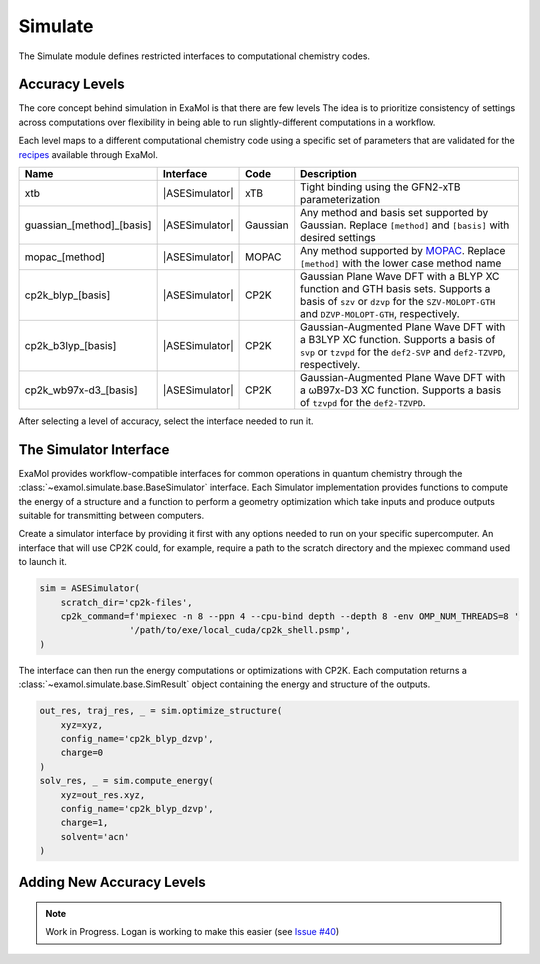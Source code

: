 Simulate
========

The Simulate module defines restricted interfaces to computational chemistry codes.


Accuracy Levels
---------------

The core concept behind simulation in ExaMol is that there are few levels
The idea is to prioritize consistency of settings across computations
over flexibility in being able to run slightly-different computations in a workflow.

Each level maps to a different computational chemistry code using a specific set of parameters
that are validated for the `recipes <store.html#recipes>`_ available through ExaMol.

.. |ASESimulator| replace:: :class:`~examol.simulate.ase.ASESimulator`
.. list-table::
    :header-rows: 1

    * - Name
      - Interface
      - Code
      - Description
    * - xtb
      - |ASESimulator|
      - xTB
      - Tight binding using the GFN2-xTB parameterization
    * - guassian_[method]_[basis]
      - |ASESimulator|
      - Gaussian
      - Any method and basis set supported by Gaussian. Replace ``[method]`` and ``[basis]`` with desired settings
    * - mopac_[method]
      - |ASESimulator|
      - MOPAC
      - Any method supported by `MOPAC <http://openmopac.net/>`_. Replace ``[method]`` with the lower case method name
    * - cp2k_blyp_[basis]
      - |ASESimulator|
      - CP2K
      - Gaussian Plane Wave DFT with a BLYP XC function and GTH basis sets.
        Supports a basis of ``szv`` or ``dzvp`` for the ``SZV-MOLOPT-GTH`` and ``DZVP-MOLOPT-GTH``, respectively.
    * - cp2k_b3lyp_[basis]
      - |ASESimulator|
      - CP2K
      - Gaussian-Augmented Plane Wave DFT with a B3LYP XC function.
        Supports a basis of ``svp`` or ``tzvpd`` for the ``def2-SVP`` and ``def2-TZVPD``, respectively.
    * - cp2k_wb97x-d3_[basis]
      - |ASESimulator|
      - CP2K
      - Gaussian-Augmented Plane Wave DFT with a ωB97x-D3 XC function.
        Supports a basis of ``tzvpd`` for the ``def2-TZVPD``.


After selecting a level of accuracy, select the interface needed to run it.


The Simulator Interface
-----------------------

ExaMol provides workflow-compatible interfaces for common operations in quantum chemistry
through the :class:`~examol.simulate.base.BaseSimulator` interface.
Each Simulator implementation provides functions to compute the energy of a structure
and a function to perform a geometry optimization which take inputs and produce outputs
suitable for transmitting between computers.

Create a simulator interface by providing it first with any options needed to run on
your specific supercomputer.
An interface that will use CP2K could, for example, require a path to the scratch directory
and the mpiexec command used to launch it.

.. code-block:: python

    sim = ASESimulator(
        scratch_dir='cp2k-files',
        cp2k_command=f'mpiexec -n 8 --ppn 4 --cpu-bind depth --depth 8 -env OMP_NUM_THREADS=8 '
                     '/path/to/exe/local_cuda/cp2k_shell.psmp',
    )

The interface can then run the energy computations or optimizations with CP2K.
Each computation returns a :class:`~examol.simulate.base.SimResult` object containing the
energy and structure of the outputs.

.. code-block:: python

    out_res, traj_res, _ = sim.optimize_structure(
        xyz=xyz,
        config_name='cp2k_blyp_dzvp',
        charge=0
    )
    solv_res, _ = sim.compute_energy(
        xyz=out_res.xyz,
        config_name='cp2k_blyp_dzvp',
        charge=1,
        solvent='acn'
    )

.. _levels:

Adding New Accuracy Levels
--------------------------

.. note::

    Work in Progress. Logan is working to make this easier (see `Issue #40 <https://github.com/exalearn/ExaMol/issues/40>`_)
